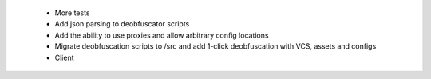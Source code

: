  * More tests
 * Add json parsing to deobfuscator scripts
 * Add the ability to use proxies and allow arbitrary config locations
 * Migrate deobfuscation scripts to /src and add 1-click deobfuscation with VCS, assets and configs
 * Client
